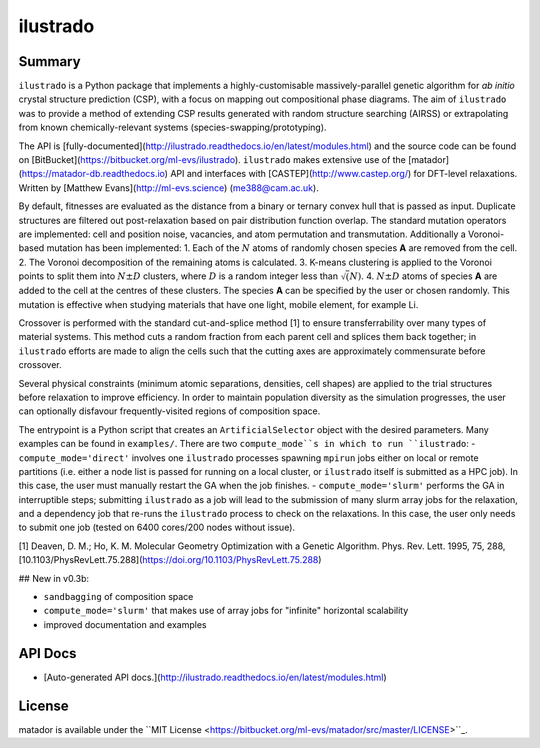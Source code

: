 ilustrado
=========

|Documentation Status| |MIT License|

Summary
-------

``ilustrado`` is a Python package that implements a highly-customisable massively-parallel genetic algorithm for *ab initio* crystal structure prediction (CSP), with a focus on mapping out compositional phase diagrams. The aim of ``ilustrado`` was to provide a method of extending CSP results generated with random structure searching (AIRSS) or extrapolating from known chemically-relevant systems (species-swapping/prototyping).

The API is [fully-documented](http://ilustrado.readthedocs.io/en/latest/modules.html) and the source code can be found on [BitBucket](https://bitbucket.org/ml-evs/ilustrado). ``ilustrado`` makes extensive use of the [matador](https://matador-db.readthedocs.io) API and interfaces with [CASTEP](http://www.castep.org/) for DFT-level relaxations. Written by [Matthew Evans](http://ml-evs.science) (me388@cam.ac.uk).

By default, fitnesses are evaluated as the distance from a binary or ternary convex hull that is passed as input. Duplicate structures are filtered out post-relaxation based on pair distribution function overlap. The standard mutation operators are implemented: cell and position noise, vacancies, and atom permutation and transmutation. Additionally a Voronoi-based mutation has been implemented:
1. Each of the :math:`N` atoms of randomly chosen species **A** are removed from the cell.
2. The Voronoi decomposition of the remaining atoms is calculated.
3. K-means clustering is applied to the Voronoi points to split them into :math:`N \pm D` clusters, where :math:`D` is a random integer less than :math:`\sqrt(N)`.
4. :math:`N \pm D` atoms of species **A** are added to the cell at the centres of these clusters.
The species **A** can be specified by the user or chosen randomly. This mutation is effective when studying materials that have one light, mobile element, for example Li. 

Crossover is performed with the standard cut-and-splice method [1] to ensure transferrability over many types of material systems. This method cuts a random fraction from each parent cell and splices them back together; in ``ilustrado`` efforts are made to align the cells such that the cutting axes are approximately commensurate before crossover.

Several physical constraints (minimum atomic separations, densities, cell shapes) are applied to the trial structures before relaxation to improve efficiency. In order to maintain population diversity as the simulation progresses, the user can optionally disfavour frequently-visited regions of composition space.

The entrypoint is a Python script that creates an ``ArtificialSelector`` object with the desired parameters. Many examples can be found in ``examples/``. There are two ``compute_mode``s in which to run ``ilustrado``:
- ``compute_mode='direct'`` involves one ``ilustrado`` processes spawning ``mpirun`` jobs either on local or remote partitions (i.e. either a node list is passed for running on a local cluster, or ``ilustrado`` itself is submitted as a HPC job). In this case, the user must manually restart the GA when the job finishes.
- ``compute_mode='slurm'`` performs the GA in interruptible steps; submitting ``ilustrado`` as a job will lead to the submission of many slurm array jobs for the relaxation, and a dependency job that re-runs the ``ilustrado`` process to check on the relaxations. In this case, the user only needs to submit one job (tested on 6400 cores/200 nodes without issue).

[1] Deaven, D. M.; Ho, K. M. Molecular Geometry Optimization with a Genetic Algorithm. Phys. Rev. Lett. 1995, 75, 288, [10.1103/PhysRevLett.75.288](https://doi.org/10.1103/PhysRevLett.75.288)


## New in v0.3b:

- ``sandbagging`` of composition space
- ``compute_mode='slurm'`` that makes use of array jobs for "infinite" horizontal scalability
- improved documentation and examples

API Docs
--------

- [Auto-generated API docs.](http://ilustrado.readthedocs.io/en/latest/modules.html)

License
--------

matador is available under the ``MIT License <https://bitbucket.org/ml-evs/matador/src/master/LICENSE>``_.

.. |MIT License| image:: https://img.shields.io/badge/license-MIT-blue.svg
   :target: https://bitbucket.org/ml-evs/ilustrado/src/master/LICENSE
.. |Documentation Status| image:: https://readthedocs.org/projects/ilustrado/badge/?version=latest
   :target: https://ilustrado.readthedocs.io/en/latest/?badge=latest
